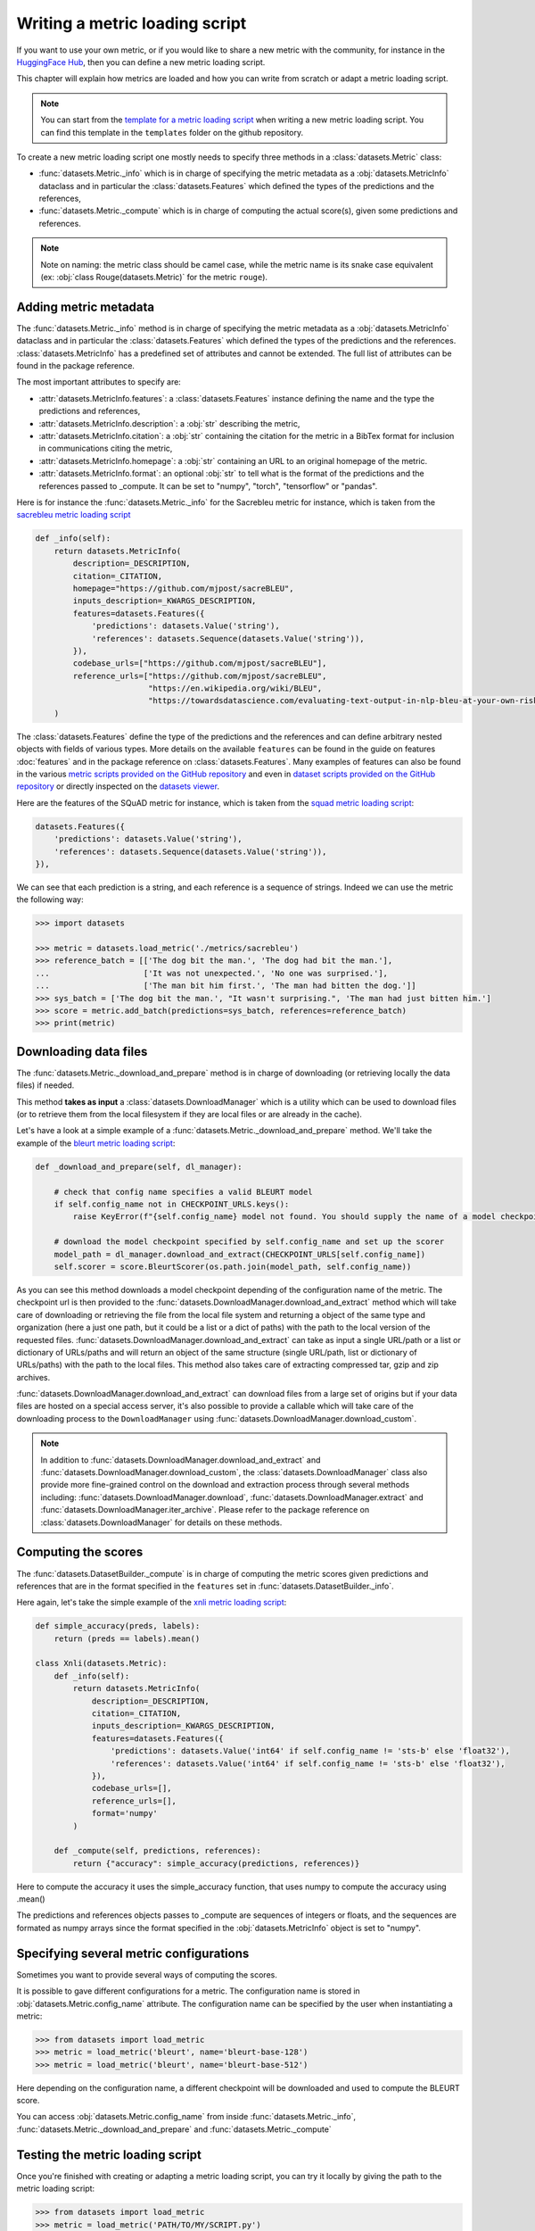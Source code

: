 Writing a metric loading script
=============================================

If you want to use your own metric, or if you would like to share a new metric with the community, for instance in the `HuggingFace Hub <https://huggingface.co/metrics>`__, then you can define a new metric loading script.

This chapter will explain how metrics are loaded and how you can write from scratch or adapt a metric loading script.

.. note::

	You can start from the `template for a metric loading script <https://github.com/huggingface/datasets/blob/master/templates/new_metric_script.py>`__ when writing a new metric loading script. You can find this template in the ``templates`` folder on the github repository.


To create a new metric loading script one mostly needs to specify three methods in a :class:`datasets.Metric` class:

- :func:`datasets.Metric._info` which is in charge of specifying the metric metadata as a :obj:`datasets.MetricInfo` dataclass and in particular the :class:`datasets.Features` which defined the types of the predictions and the references,
- :func:`datasets.Metric._compute` which is in charge of computing the actual score(s), given some predictions and references.

.. note::

	Note on naming: the metric class should be camel case, while the metric name is its snake case equivalent (ex: :obj:`class Rouge(datasets.Metric)` for the metric ``rouge``).


Adding metric metadata
----------------------------------

The :func:`datasets.Metric._info` method is in charge of specifying the metric metadata as a :obj:`datasets.MetricInfo` dataclass and in particular the :class:`datasets.Features` which defined the types of the predictions and the references. :class:`datasets.MetricInfo` has a predefined set of attributes and cannot be extended. The full list of attributes can be found in the package reference.

The most important attributes to specify are:

- :attr:`datasets.MetricInfo.features`: a :class:`datasets.Features` instance defining the name and the type the predictions and references,
- :attr:`datasets.MetricInfo.description`: a :obj:`str` describing the metric,
- :attr:`datasets.MetricInfo.citation`: a :obj:`str` containing the citation for the metric in a BibTex format for inclusion in communications citing the metric,
- :attr:`datasets.MetricInfo.homepage`: a :obj:`str` containing an URL to an original homepage of the metric.
- :attr:`datasets.MetricInfo.format`: an optional :obj:`str` to tell what is the format of the predictions and the references passed to _compute. It can be set to "numpy", "torch", "tensorflow" or "pandas".

Here is for instance the :func:`datasets.Metric._info` for the Sacrebleu metric for instance, which is taken from the `sacrebleu metric loading script <https://github.com/huggingface/datasets/tree/master/metrics/sacrebleu/sacrebleu.py>`__

.. code-block::

    def _info(self):
        return datasets.MetricInfo(
            description=_DESCRIPTION,
            citation=_CITATION,
            homepage="https://github.com/mjpost/sacreBLEU",
            inputs_description=_KWARGS_DESCRIPTION,
            features=datasets.Features({
                'predictions': datasets.Value('string'),
                'references': datasets.Sequence(datasets.Value('string')),
            }),
            codebase_urls=["https://github.com/mjpost/sacreBLEU"],
            reference_urls=["https://github.com/mjpost/sacreBLEU",
                            "https://en.wikipedia.org/wiki/BLEU",
                            "https://towardsdatascience.com/evaluating-text-output-in-nlp-bleu-at-your-own-risk-e8609665a213"]
        )


The :class:`datasets.Features` define the type of the predictions and the references and can define arbitrary nested objects with fields of various types. More details on the available ``features`` can be found in the guide on features :doc:`features` and in the package reference on :class:`datasets.Features`. Many examples of features can also be found in the various `metric scripts provided on the GitHub repository <https://github.com/huggingface/datasets/tree/master/metrics>`__ and even in `dataset scripts provided on the GitHub repository <https://github.com/huggingface/datasets/tree/master/datasets>`__ or directly inspected on the `datasets viewer <https://huggingface.co/nlp/viewer>`__.

Here are the features of the SQuAD metric for instance, which is taken from the `squad metric loading script <https://github.com/huggingface/datasets/tree/master/metrics/squad/squad.py>`__:

.. code-block::

    datasets.Features({
        'predictions': datasets.Value('string'),
        'references': datasets.Sequence(datasets.Value('string')),
    }),

We can see that each prediction is a string, and each reference is a sequence of strings.
Indeed we can use the metric the following way:

.. code-block::

    >>> import datasets

    >>> metric = datasets.load_metric('./metrics/sacrebleu')
    >>> reference_batch = [['The dog bit the man.', 'The dog had bit the man.'],
    ...                    ['It was not unexpected.', 'No one was surprised.'],
    ...                    ['The man bit him first.', 'The man had bitten the dog.']]
    >>> sys_batch = ['The dog bit the man.', "It wasn't surprising.", 'The man had just bitten him.']
    >>> score = metric.add_batch(predictions=sys_batch, references=reference_batch)
    >>> print(metric)


Downloading data files
-------------------------------------------------

The :func:`datasets.Metric._download_and_prepare` method is in charge of downloading (or retrieving locally the data files) if needed.

This method **takes as input** a :class:`datasets.DownloadManager` which is a utility which can be used to download files (or to retrieve them from the local filesystem if they are local files or are already in the cache).

Let's have a look at a simple example of a :func:`datasets.Metric._download_and_prepare` method. We'll take the example of the `bleurt metric loading script <https://github.com/huggingface/datasets/tree/master/metrics/bleurt/bleurt.py>`__:

.. code-block::

    def _download_and_prepare(self, dl_manager):

        # check that config name specifies a valid BLEURT model
        if self.config_name not in CHECKPOINT_URLS.keys():
            raise KeyError(f"{self.config_name} model not found. You should supply the name of a model checkpoint for bleurt in {CHECKPOINT_URLS.keys()}")

        # download the model checkpoint specified by self.config_name and set up the scorer
        model_path = dl_manager.download_and_extract(CHECKPOINT_URLS[self.config_name])
        self.scorer = score.BleurtScorer(os.path.join(model_path, self.config_name))  

As you can see this method downloads a model checkpoint depending of the configuration name of the metric. The checkpoint url is then provided to the :func:`datasets.DownloadManager.download_and_extract` method which will take care of downloading or retrieving the file from the local file system and returning a object of the same type and organization (here a just one path, but it could be a list or a dict of paths) with the path to the local version of the requested files. :func:`datasets.DownloadManager.download_and_extract` can take as input a single URL/path or a list or dictionary of URLs/paths and will return an object of the same structure (single URL/path, list or dictionary of URLs/paths) with the path to the local files. This method also takes care of extracting compressed tar, gzip and zip archives.

:func:`datasets.DownloadManager.download_and_extract` can download files from a large set of origins but if your data files are hosted on a special access server, it's also possible to provide a callable which will take care of the downloading process to the ``DownloadManager`` using :func:`datasets.DownloadManager.download_custom`.

.. note::

	In addition to :func:`datasets.DownloadManager.download_and_extract` and :func:`datasets.DownloadManager.download_custom`, the :class:`datasets.DownloadManager` class also provide more fine-grained control on the download and extraction process through several methods including: :func:`datasets.DownloadManager.download`, :func:`datasets.DownloadManager.extract` and :func:`datasets.DownloadManager.iter_archive`. Please refer to the package reference on :class:`datasets.DownloadManager` for details on these methods.


Computing the scores
-------------------------------------------------

The :func:`datasets.DatasetBuilder._compute` is in charge of computing the metric scores given predictions and references that are in the format specified in the ``features`` set in :func:`datasets.DatasetBuilder._info`.

Here again, let's take the simple example of the `xnli metric loading script <https://github.com/huggingface/datasets/tree/master/metrics/squad/squad.py>`__:

.. code-block::

    def simple_accuracy(preds, labels):
        return (preds == labels).mean()

    class Xnli(datasets.Metric):
        def _info(self):
            return datasets.MetricInfo(
                description=_DESCRIPTION,
                citation=_CITATION,
                inputs_description=_KWARGS_DESCRIPTION,
                features=datasets.Features({
                    'predictions': datasets.Value('int64' if self.config_name != 'sts-b' else 'float32'),
                    'references': datasets.Value('int64' if self.config_name != 'sts-b' else 'float32'),
                }),
                codebase_urls=[],
                reference_urls=[],
                format='numpy'
            )

        def _compute(self, predictions, references):
            return {"accuracy": simple_accuracy(predictions, references)}

Here to compute the accuracy it uses the simple_accuracy function, that uses numpy to compute the accuracy using .mean()

The predictions and references objects passes to _compute are sequences of integers or floats, and the sequences are formated as numpy arrays since the format specified in the :obj:`datasets.MetricInfo` object is set to "numpy".

Specifying several metric configurations
-------------------------------------------------

Sometimes you want to provide several ways of computing the scores.

It is possible to gave different configurations for a metric. The configuration name is stored in :obj:`datasets.Metric.config_name` attribute. The configuration name can be specified by the user when instantiating a metric:

.. code-block::

	>>> from datasets import load_metric
	>>> metric = load_metric('bleurt', name='bleurt-base-128')
	>>> metric = load_metric('bleurt', name='bleurt-base-512')

Here depending on the configuration name, a different checkpoint will be downloaded and used to compute the BLEURT score.

You can access :obj:`datasets.Metric.config_name` from inside :func:`datasets.Metric._info`, :func:`datasets.Metric._download_and_prepare` and :func:`datasets.Metric._compute`

Testing the metric loading script
-------------------------------------------------

Once you're finished with creating or adapting a metric loading script, you can try it locally by giving the path to the metric loading script:

.. code-block::

	>>> from datasets import load_metric
	>>> metric = load_metric('PATH/TO/MY/SCRIPT.py')

If your metric has several configurations you can use the arguments of :func:`datasets.load_metric` accordingly:

.. code-block::

	>>> from datasets import load_metric
	>>> metric = load_metric('PATH/TO/MY/SCRIPT.py', 'my_configuration')


